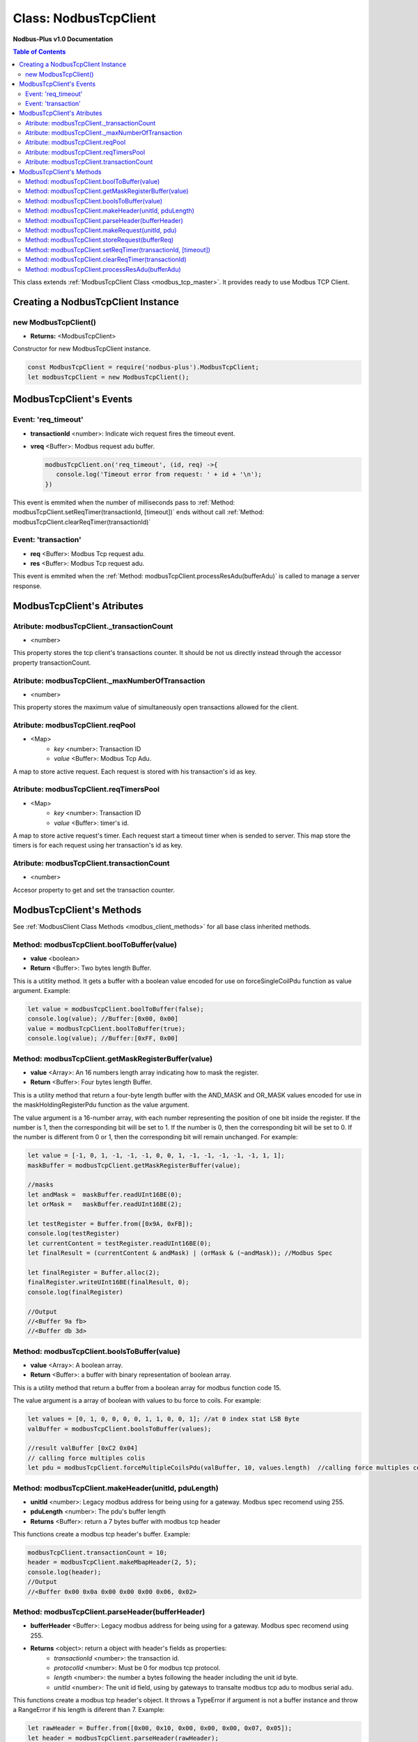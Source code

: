.. _nodbus_tcp_master:

======================
Class: NodbusTcpClient
======================

**Nodbus-Plus v1.0 Documentation**

.. contents:: Table of Contents
   :depth: 3

This class extends :ref:`ModbusTcpClient Class <modbus_tcp_master>`. It provides ready to use Modbus TCP Client.


Creating a NodbusTcpClient Instance
===================================

new ModbusTcpClient()
---------------------

* **Returns:** <ModbusTcpClient>

Constructor for new ModbusTcpClient instance.

.. code-block:: javascript

      const ModbusTcpClient = require('nodbus-plus').ModbusTcpClient;
      let modbusTcpClient = new ModbusTcpClient();


ModbusTcpClient's Events
========================

Event: 'req_timeout'
--------------------

* **transactionId** <number>: Indicate wich request fires the timeout event. 
* **vreq** <Buffer>: Modbus request adu buffer.

  .. code-block:: javascript

      modbusTcpClient.on('req_timeout', (id, req) ->{
         console.log('Timeout error from request: ' + id + '\n');
      })

This event is emmited when the number of milliseconds pass to :ref:`Method: modbusTcpClient.setReqTimer(transactionId, [timeout])` ends without call 
:ref:`Method: modbusTcpClient.clearReqTimer(transactionId)`

Event: 'transaction'
--------------------

* **req** <Buffer>: Modbus Tcp request adu. 
* **res** <Buffer>: Modbus Tcp request adu.  

This event is emmited when the :ref:`Method: modbusTcpClient.processResAdu(bufferAdu)` is called to manage a server response.



ModbusTcpClient's Atributes
===========================

Atribute: modbusTcpClient._transactionCount
--------------------------------------------

* <number>

This property stores the tcp client's transactions counter. It should be not us directly instead through the accessor property transactionCount. 

Atribute: modbusTcpClient._maxNumberOfTransaction
-------------------------------------------------

* <number>

This property stores the maximum value of simultaneously open transactions allowed for the client.

Atribute: modbusTcpClient.reqPool
-----------------------------------------

* <Map>
    * *key* <number>: Transaction ID
    * *value* <Buffer>: Modbus Tcp Adu.

A map to store active request. Each request is stored with his transaction's id as key.

Atribute: modbusTcpClient.reqTimersPool
----------------------------------------------

* <Map>
    * *key* <number>: Transaction ID
    * *value* <Buffer>: timer's id.

A map to store active request's timer. Each request start a timeout timer when is sended to server. This map store the timers is for each request using her transaction's id as key.


Atribute: modbusTcpClient.transactionCount
-------------------------------------------

* <number>
   
Accesor property to get and set the transaction counter.


ModbusTcpClient's Methods
=========================

.. _modbus_tcp_client_methods:

See :ref:`ModbusClient Class Methods <modbus_client_methods>` for all base class inherited methods.


Method: modbusTcpClient.boolToBuffer(value)
---------------------------------------------------------------------

* **value** <boolean>
* **Return** <Buffer>: Two bytes length Buffer. 

This is a utitlity method. It gets a buffer with a boolean value encoded for use on forceSingleCoilPdu function as value argument. Example:

.. code-block:: javascript

    let value = modbusTcpClient.boolToBuffer(false);
    console.log(value); //Buffer:[0x00, 0x00]
    value = modbusTcpClient.boolToBuffer(true);
    console.log(value); //Buffer:[0xFF, 0x00]



Method: modbusTcpClient.getMaskRegisterBuffer(value)
---------------------------------------------------------------------

* **value** <Array>: An 16 numbers length array indicating how to mask the register.
* **Return** <Buffer>: Four bytes length Buffer. 

This is a utility method that return a four-byte length buffer with the AND_MASK and OR_MASK values encoded for use in the maskHoldingRegisterPdu function as the value argument. 

The value argument is a 16-number array, with each number representing the position of one bit inside the register. If the number is 1, then the corresponding bit will be set to 1. 
If the number is 0, then the corresponding bit will be set to 0. If the number is different from 0 or 1, then the corresponding bit will remain unchanged. For example:

.. code-block:: javascript

    let value = [-1, 0, 1, -1, -1, -1, 0, 0, 1, -1, -1, -1, -1, -1, 1, 1];
    maskBuffer = modbusTcpClient.getMaskRegisterBuffer(value);

    //masks
    let andMask =  maskBuffer.readUInt16BE(0);     
    let orMask =   maskBuffer.readUInt16BE(2);

    let testRegister = Buffer.from([0x9A, 0xFB]);
    console.log(testRegister)
    let currentContent = testRegister.readUInt16BE(0);
    let finalResult = (currentContent & andMask) | (orMask & (~andMask)); //Modbus Spec 

    let finalRegister = Buffer.alloc(2);
    finalRegister.writeUInt16BE(finalResult, 0);    
    console.log(finalRegister)

    //Output
    //<Buffer 9a fb>
    //<Buffer db 3d>

Method: modbusTcpClient.boolsToBuffer(value)
---------------------------------------------------------------------

* **value** <Array>: A boolean array.
* **Return** <Buffer>: a buffer with binary representation of boolean array. 

This is a utility method that return a buffer from a boolean array for modbus function code 15. 

The value argument is a array of boolean with values to bu force to coils. For example:

.. code-block:: javascript

    let values = [0, 1, 0, 0, 0, 0, 1, 1, 0, 0, 1]; //at 0 index stat LSB Byte
    valBuffer = modbusTcpClient.boolsToBuffer(values);

    //result valBuffer [0xC2 0x04]
    // calling force multiples colis
    let pdu = modbusTcpClient.forceMultipleCoilsPdu(valBuffer, 10, values.length)  //calling force multiples coils at coil 10 and 11 coils to force



Method: modbusTcpClient.makeHeader(unitId, pduLength)
---------------------------------------------------------

* **unitId** <number>: Legacy modbus address for being using for a gateway. Modbus spec recomend using 255.
* **pduLength** <number>: The pdu's buffer length
* **Returns** <Buffer>: return a 7 bytes buffer with modbus tcp header

This functions create a modbus tcp header's buffer. Example:

.. code-block:: javascript
      
      modbusTcpClient.transactionCount = 10;
      header = modbusTcpClient.makeMbapHeader(2, 5);
      console.log(header);
      //Output
      //<Buffer 0x00 0x0a 0x00 0x00 0x00 0x06, 0x02>

Method: modbusTcpClient.parseHeader(bufferHeader)
---------------------------------------------------------

* **bufferHeader** <Buffer>: Legacy modbus address for being using for a gateway. Modbus spec recomend using 255.
* **Returns** <object>: return a object with header's fields as properties:
    * *transactionId* <number>: the transaction id.
    * *protocolId* <number>: Must be 0 for modbus tcp protocol.
    * *length* <number>: the number a bytes following the header including the unit id byte.
    * *unitId* <number>: The unit id field, using by gateways to transalte modbus tcp adu to modbus serial adu.

This functions create a modbus tcp header's object. It throws a TypeError if argument is not a buffer instance and throw a RangeError if his length is diferent than 7. Example:

.. code-block:: javascript
      
      let rawHeader = Buffer.from([0x00, 0x10, 0x00, 0x00, 0x00, 0x07, 0x05]);
      let header = modbusTcpClient.parseHeader(rawHeader);
      console.log(header.transactionId);
      console.log(header.protocolId);
      console.log(header.length);
      console.log(header.unitId);
      //Output
      //16
      //0
      //7
      //5


Method: modbusTcpClient.makeRequest(unitId, pdu)
---------------------------------------------------------

* **unitId** <number>: Legacy modbus address for being using for a gateway. Modbus spec recomend using 255.
* **pdu** <Buffer>: The pdu's buffer.
* **Returns** <Buffer>: return a tcp adu request's buffer

This functions first increment the transaction counter and create a modbus tcp request ready to be send to the client.

Method: modbusTcpClient.storeRequest(bufferReq)
---------------------------------------------------------

* **bufferReq** <Buffer>: A modbus tcp adu request buffer.
* **Returns** <bool>: return true if was succesfully stored, otherwise false

This functions store a adu request in the :ref:`request Pool <Atribute: modbusTcpClient.reqPool>` if the size of the pool is less than
:ref:`max number of transaction allowed simultaniously <Atribute: modbusTcpClient._maxNumberOfTransaction>`

Method: modbusTcpClient.setReqTimer(transactionId, [timeout])
-------------------------------------------------------------

* **transactionId** <number>: Modbus reqest's transaction id for wich the timer is set.
* **timeout** <number>: Number of milliseconds to await for a response or fire timeout event.
* **Returns** <number>: Timer's id to be use on clearTimeout.

This functions store a timerId in the :ref:`request timers pool <Atribute: modbusTcpClient.reqTimersPool>` if the request exist in request pool.


Method: modbusTcpClient.clearReqTimer(transactionId)
-------------------------------------------------------------

* **transactionId** <number>: Modbus reqest's transaction id for wich the timer is set.


This functions call the build in clearTimeout function to avoid emit the'req_timeout' event, and remove the entry timerId from :ref:`request timers pool <Atribute: modbusTcpClient.reqTimersPool>`.


Method: modbusTcpClient.processResAdu(bufferAdu)
---------------------------------------------------------

* **bufferAdu** <Buffer>: A modbus tcp adu response buffer.


This method is used to managed server response. It remove the request from :ref:`request Pool <Atribute: modbusTcpClient.reqPool>`, call 
the :ref:`Method: modbusTcpClient.clearReqTimer(transactionId)` to avoid emit 'req_timeout' event and emit the 'transaction' event.